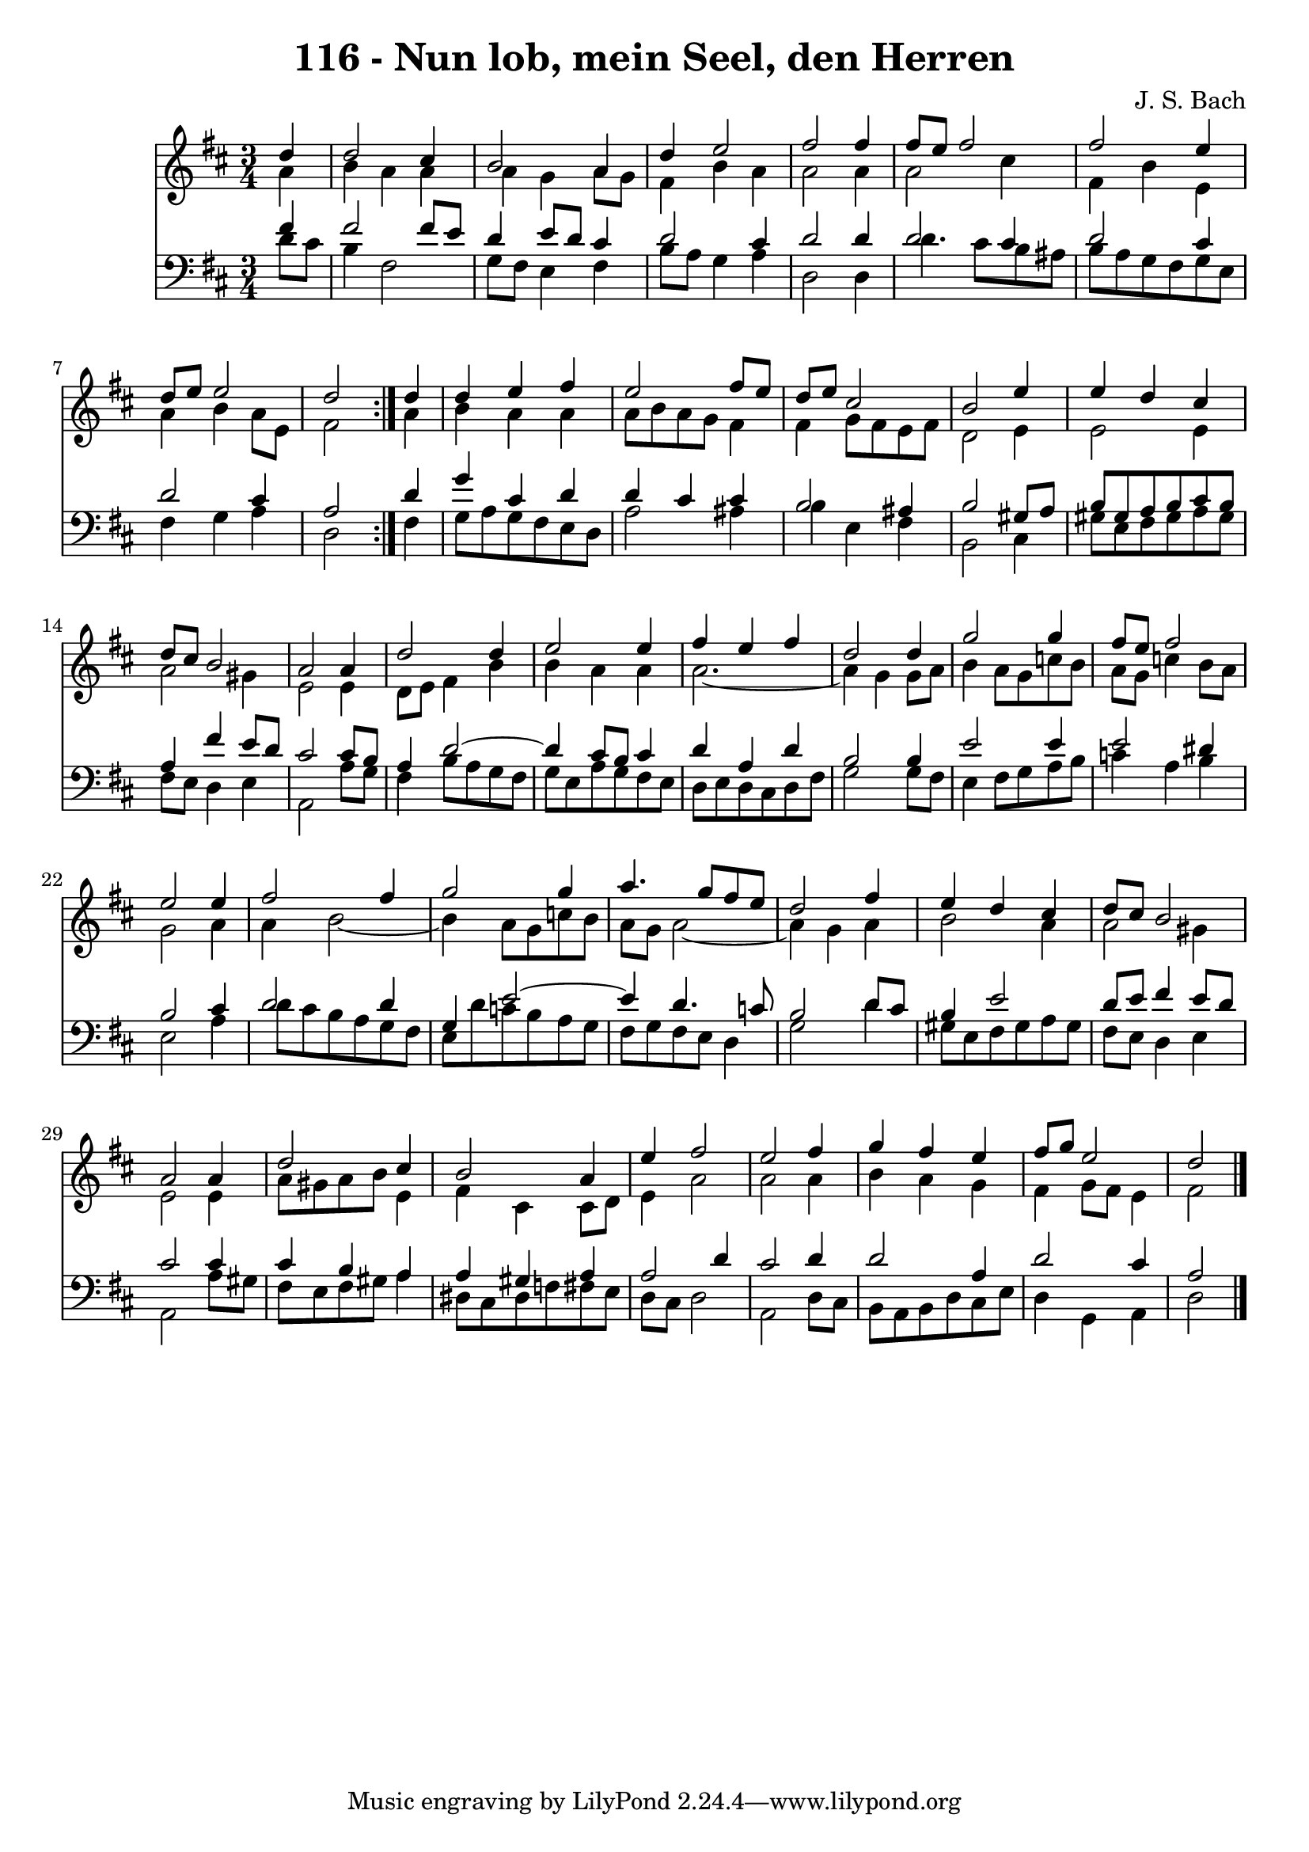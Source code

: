 \version "2.10.33"

\header {
  title = "116 - Nun lob, mein Seel, den Herren"
  composer = "J. S. Bach"
}


global = {
  \time 3/4
  \key d \major
}


soprano = \relative c'' {
  \repeat volta 2 {
    \partial 4 d4 
    d2 cis4 
    b2 a4 
    d4 e2 
    fis2 fis4 
    fis8 e8 fis2     %5
    fis2 e4 
    d8 e8 e2 
    d2 } d4 
  d4 e4 fis4 
  e2 fis8 e8   %10
  d8 e8 cis2 
  b2 e4 
  e4 d4 cis4 
  d8 cis8 b2 
  a2 a4   %15
  d2 d4 
  e2 e4 
  fis4 e4 fis4 
  d2 d4 
  g2 g4   %20
  fis8 e8 fis2 
  e2 e4 
  fis2 fis4 
  g2 g4 
  a4. g8 fis8 e8   %25
  d2 fis4 
  e4 d4 cis4 
  d8 cis8 b2 
  a2 a4 
  d2 cis4   %30
  b2 a4 
  e'4 fis2 
  e2 fis4 
  g4 fis4 e4 
  fis8 g8 e2   %35
  d2 
}

alto = \relative c'' {
  \repeat volta 2 {
    \partial 4 a4 
    b4 a4 a4 
    a4 g4 a8 g8 
    fis4 b4 a4 
    a2 a4 
    a2 cis4     %5
    fis,4 b4 e,4 
    a4 b4 a8 e8 
    fis2 } a4 
  b4 a4 a4 
  a8 b8 a8 g8 fis4   %10
  fis4 g8 fis8 e8 fis8 
  d2 e4 
  e2 e4 
  a2 gis4 
  e2 e4   %15
  d8 e8 fis4 b4 
  b4 a4 a4 
  a2.~ 
  a4 g4 g8 a8 
  b4 a8 g8 c8 b8   %20
  a8 g8 c4 b8 a8 
  g2 a4 
  a4 b2~ 
  b4 a8 g8 c8 b8 
  a8 g8 a2~   %25
  a4 g4 a4 
  b2 a4 
  a2 gis4 
  e2 e4 
  a8 gis8 a8 b8 e,4   %30
  fis4 cis4 cis8 d8 
  e4 a2 
  a2 a4 
  b4 a4 g4 
  fis4 g8 fis8 e4   %35
  fis2 
}

tenor = \relative c' {
  \repeat volta 2 {
    \partial 4 fis4 
    fis2 fis8 e8 
    d4 e8 d8 cis4 
    d2 cis4 
    d2 d4 
    d2 cis4     %5
    d2 cis4 
    d2 cis4 
    a2 } d4 
  g4 cis,4 d4 
  d4 cis4 cis4   %10
  b2 ais4 
  b2 gis8 a8 
  b8 gis8 a8 b8 cis8 b8 
  a4 fis'4 e8 d8 
  cis2 cis8 b8   %15
  a4 d2~ 
  d4 cis8 b8 cis4 
  d4 a4 d4 
  b2 b4 
  e2 e4   %20
  e2 dis4 
  b2 cis4 
  d2 d4 
  g,4 e'2~ 
  e4 d4. c8   %25
  b2 d8 cis8 
  b4 e2 
  d8 e8 fis4 e8 d8 
  cis2 cis4 
  cis4 b4 a4   %30
  a4 gis4 a4 
  a2 d4 
  cis2 d4 
  d2 a4 
  d2 cis4   %35
  a2 
}

baixo = \relative c' {
  \repeat volta 2 {
    \partial 4 d8  cis8 
    b4 fis2 
    g8 fis8 e4 fis4 
    b8 a8 g4 a4 
    d,2 d4 
    d'4. cis8 b8 ais8     %5
    b8 a8 g8 fis8 g8 e8 
    fis4 g4 a4 
    d,2 } fis4 
  g8 a8 g8 fis8 e8 d8 
  a'2 ais4   %10
  b4 e,4 fis4 
  b,2 cis4 
  gis'8 e8 fis8 gis8 a8 gis8 
  fis8 e8 d4 e4 
  a,2 a'8 g8   %15
  fis4 b8 a8 g8 fis8 
  g8 e8 a8 g8 fis8 e8 
  d8 e8 d8 cis8 d8 fis8 
  g2 g8 fis8 
  e4 fis8 g8 a8 b8   %20
  c4 a4 b4 
  e,2 a4 
  d8 cis8 b8 a8 g8 fis8 
  e8 d'8 c8 b8 a8 g8 
  fis8 g8 fis8 e8 d4   %25
  g2 d'4 
  gis,8 e8 fis8 gis8 a8 gis8 
  fis8 e8 d4 e4 
  a,2 a'8 gis8 
  fis8 e8 fis8 gis8 a4   %30
  dis,8 cis8 dis8 f8 fis8 e8 
  d8 cis8 d2 
  a2 d8 cis8 
  b8 a8 b8 d8 cis8 e8 
  d4 g,4 a4   %35
  d2 
}

\score {
  <<
    \new Staff {
      <<
        \global
        \new Voice = "1" { \voiceOne \soprano }
        \new Voice = "2" { \voiceTwo \alto }
      >>
    }
    \new Staff {
      <<
        \global
        \clef "bass"
        \new Voice = "1" {\voiceOne \tenor }
        \new Voice = "2" { \voiceTwo \baixo \bar "|."}
      >>
    }
  >>
}